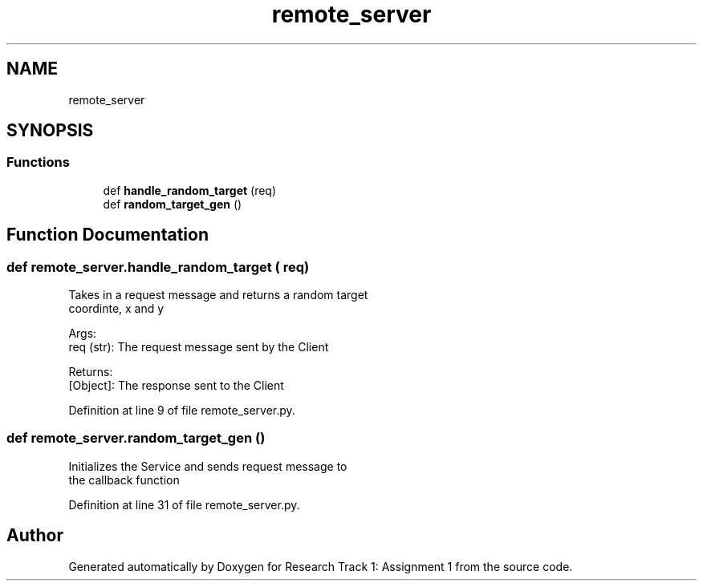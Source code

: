 .TH "remote_server" 3 "Wed Jan 6 2021" "Version 0.1.0" "Research Track 1: Assignment 1" \" -*- nroff -*-
.ad l
.nh
.SH NAME
remote_server
.SH SYNOPSIS
.br
.PP
.SS "Functions"

.in +1c
.ti -1c
.RI "def \fBhandle_random_target\fP (req)"
.br
.ti -1c
.RI "def \fBrandom_target_gen\fP ()"
.br
.in -1c
.SH "Function Documentation"
.PP 
.SS "def remote_server\&.handle_random_target ( req)"

.PP
.nf
Takes in a request message and returns a random target
coordinte, x and y

Args:
    req (str): The request message sent by the Client

Returns:
    [Object]: The response sent to the Client 

.fi
.PP
 
.PP
Definition at line 9 of file remote_server\&.py\&.
.SS "def remote_server\&.random_target_gen ()"

.PP
.nf
Initializes the Service and sends request message to
the callback function

.fi
.PP
 
.PP
Definition at line 31 of file remote_server\&.py\&.
.SH "Author"
.PP 
Generated automatically by Doxygen for Research Track 1: Assignment 1 from the source code\&.
